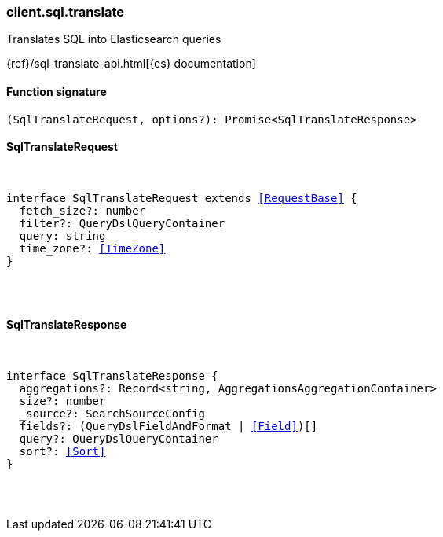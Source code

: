 [[reference-sql-translate]]

////////
===========================================================================================================================
||                                                                                                                       ||
||                                                                                                                       ||
||                                                                                                                       ||
||        ██████╗ ███████╗ █████╗ ██████╗ ███╗   ███╗███████╗                                                            ||
||        ██╔══██╗██╔════╝██╔══██╗██╔══██╗████╗ ████║██╔════╝                                                            ||
||        ██████╔╝█████╗  ███████║██║  ██║██╔████╔██║█████╗                                                              ||
||        ██╔══██╗██╔══╝  ██╔══██║██║  ██║██║╚██╔╝██║██╔══╝                                                              ||
||        ██║  ██║███████╗██║  ██║██████╔╝██║ ╚═╝ ██║███████╗                                                            ||
||        ╚═╝  ╚═╝╚══════╝╚═╝  ╚═╝╚═════╝ ╚═╝     ╚═╝╚══════╝                                                            ||
||                                                                                                                       ||
||                                                                                                                       ||
||    This file is autogenerated, DO NOT send pull requests that changes this file directly.                             ||
||    You should update the script that does the generation, which can be found in:                                      ||
||    https://github.com/elastic/elastic-client-generator-js                                                             ||
||                                                                                                                       ||
||    You can run the script with the following command:                                                                 ||
||       npm run elasticsearch -- --version <version>                                                                    ||
||                                                                                                                       ||
||                                                                                                                       ||
||                                                                                                                       ||
===========================================================================================================================
////////

[discrete]
=== client.sql.translate

Translates SQL into Elasticsearch queries

{ref}/sql-translate-api.html[{es} documentation]

[discrete]
==== Function signature

[source,ts]
----
(SqlTranslateRequest, options?): Promise<SqlTranslateResponse>
----

[discrete]
==== SqlTranslateRequest

[pass]
++++
<pre>
++++
interface SqlTranslateRequest extends <<RequestBase>> {
  fetch_size?: number
  filter?: QueryDslQueryContainer
  query: string
  time_zone?: <<TimeZone>>
}

[pass]
++++
</pre>
++++
[discrete]
==== SqlTranslateResponse

[pass]
++++
<pre>
++++
interface SqlTranslateResponse {
  aggregations?: Record<string, AggregationsAggregationContainer>
  size?: number
  _source?: SearchSourceConfig
  fields?: (QueryDslFieldAndFormat | <<Field>>)[]
  query?: QueryDslQueryContainer
  sort?: <<Sort>>
}

[pass]
++++
</pre>
++++
